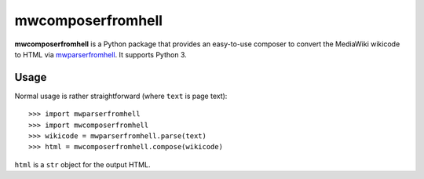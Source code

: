 mwcomposerfromhell
##################

**mwcomposerfromhell** is a Python package that provides an easy-to-use composer
to convert the MediaWiki wikicode to HTML via `mwparserfromhell`_. It supports
Python 3.

.. _mwparserfromhell: https://github.com/earwig/mwparserfromhell/

Usage
-----

Normal usage is rather straightforward (where ``text`` is page text)::

    >>> import mwparserfromhell
    >>> import mwcomposerfromhell
    >>> wikicode = mwparserfromhell.parse(text)
    >>> html = mwcomposerfromhell.compose(wikicode)

``html`` is a ``str`` object for the output HTML.


